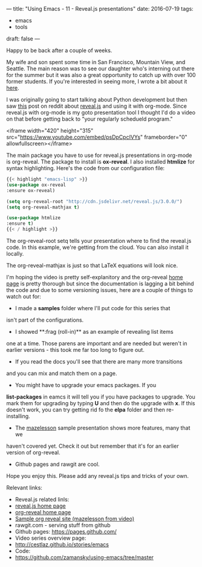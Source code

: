 ---
title: "Using Emacs - 11 - Reveal.js presentations"
date: 2016-07-19
tags:
- emacs
-  tools
draft: false
---

Happy to be back after a couple of weeks.

My wife and son spent some time in San Francisco, Mountain View, and
Seattle. The main reason was to see our daughter who's interning out
there for the summer but it was also a great opportunity to catch up
with over 100 former students. If you're interested in seeing more, I
wrote a bit about it [[http://cestlaz.github.io/posts/end-to-act-1/#.V45OGt9vGAk][here]].

I was originally going to start talking about Python development but
then saw [[https://www.reddit.com/r/emacs/comments/4sp0xs/emacs_org_mode_and_revealjs/][this]] post on reddit about [[https://github.com/hakimel/reveal.js/][reveal.js]] and using it with
org-mode. Since reveal.js with org-mode  is my goto presentation tool
I thought I'd do a video on that before getting back to "your
regularly schedueld program."

<iframe width="420" height="315" src="https://www.youtube.com/embed/psDpCpcIVYs" frameborder="0" allowfullscreen></iframe>

The main package you have to use for reveal.js presentations in
org-mode is org-reveal. The package to install is **ox-reveal**. I also
installed **htmlize** for syntax highlighting. Here's the code from
our configuration file:

#+BEGIN_SRC emacs-lisp
{{< highlight "emacs-lisp" >}}
(use-package ox-reveal
:ensure ox-reveal)

(setq org-reveal-root "http://cdn.jsdelivr.net/reveal.js/3.0.0/")
(setq org-reveal-mathjax t)

(use-package htmlize
:ensure t)
{{< / highlight >}}
#+END_SRC

The org-reveal-root setq tells your presentation where to find the
reveal.js code. In this example, we're getting from the cloud. You can
also install it locally.

The org-reveal-mathjax is just so that LaTeX equations will look nice.

I'm hoping the video is pretty self-explanitory and the org-reveal
[[https://github.com/yjwen/org-reveal%0A][home page]] is pretty thorough but since the documentation is lagging a
bit behind the code and due to some versioning issues, here are a
couple of things to watch out for:
- I made a **samples** folder where I'll put code for this series that
isn't part of the configurations.
- I showed **:frag (roll-in)** as an example of revealing list items
one at a time. Those parens are important and are needed but weren't
in earlier versions - this took me far too long to figure out.
- If you read the docs you'll see that there are many more transitions
and you can mix and match them on a page.
- You might have to upgrade your emacs packages. If you
**list-packages**  in eamcs it will tell you if you have packages to
upgrade. You mark them for upgrading by typing **U** and then do the
upgrade with **x**. If this doesn't work, you can try getting rid fo
the **elpa** folder and then re-installing.
- The [[http://github.com/zamansky/mazelesson][mazelesson]] sample presentation shows more features, many that we
haven't covered yet. Check it out but remember that it's for an
earlier version of org-reveal.
- Github pages and rawgit are cool.



Hope you enjoy this. Please add any reveal.js tips and tricks of your
own.


Relevant links:
- Reveal.js related linls:
- [[https://github.com/hakimel/reveal.js/][reveal.js home page]]
- [[https://github.com/yjwen/org-reveal%0A][org-reveal home page]]
- [[http://github.com/zamansky/mazelesson][Sample org reveal site (mazelesson from video)]]
- rawgit.com - serving stuff from github
- Github pages: https://pages.github.com/
- Video series overview page:
- http://cestlaz.github.io/stories/emacs
- Code:
- [[https://github.com/zamansky/using-emacs/tree/master][https://github.com/zamansky/using-emacs/tree/master]]


